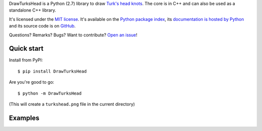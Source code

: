 DrawTurksHead is a Python (2.7) library to draw `Turk's head knots <http://en.wikipedia.org/wiki/Turk%27s_head_knot>`_.
The core is in C++ and can also be used as a standalone C++ library.

It's licensed under the `MIT license <http://choosealicense.com/licenses/mit/>`__.
It's available on the `Python package index <http://pypi.python.org/pypi/DrawTurksHead>`__,
its `documentation is hosted by Python <http://pythonhosted.org/DrawTurksHead>`__
and its source code is on `GitHub <https://github.com/jacquev6/DrawTurksHead>`__.

Questions? Remarks? Bugs? Want to contribute? `Open an issue <https://github.com/jacquev6/DrawTurksHead/issues>`__!

.. image:: https://img.shields.io/travis/jacquev6/DrawTurksHead/master.svg
    :target: https://travis-ci.org/jacquev6/DrawTurksHead

.. image:: https://img.shields.io/coveralls/jacquev6/DrawTurksHead/master.svg
    :target: https://coveralls.io/r/jacquev6/DrawTurksHead

.. image:: https://img.shields.io/codeclimate/github/jacquev6/DrawTurksHead.svg
    :target: https://codeclimate.com/github/jacquev6/DrawTurksHead

.. image:: https://img.shields.io/scrutinizer/g/jacquev6/DrawTurksHead.svg
    :target: https://scrutinizer-ci.com/g/jacquev6/DrawTurksHead

.. image:: https://img.shields.io/pypi/dm/DrawTurksHead.svg
    :target: https://pypi.python.org/pypi/DrawTurksHead

.. image:: https://img.shields.io/pypi/l/DrawTurksHead.svg
    :target: https://pypi.python.org/pypi/DrawTurksHead

.. image:: https://img.shields.io/pypi/v/DrawTurksHead.svg
    :target: https://pypi.python.org/pypi/DrawTurksHead

.. image:: https://img.shields.io/github/issues/jacquev6/DrawTurksHead.svg
    :target: https://github.com/jacquev6/DrawTurksHead/issues

.. image:: https://badge.waffle.io/jacquev6/DrawTurksHead.png?label=ready&title=ready
    :target: https://waffle.io/jacquev6/DrawTurksHead

.. image:: https://img.shields.io/github/forks/jacquev6/DrawTurksHead.svg
    :target: https://github.com/jacquev6/DrawTurksHead/network

.. image:: https://img.shields.io/github/stars/jacquev6/DrawTurksHead.svg
    :target: https://github.com/jacquev6/DrawTurksHead/stargazers

Quick start
===========

Install from PyPI::

    $ pip install DrawTurksHead

Are you're good to go::

    $ python -m DrawTurksHead

(This will create a ``turkshead.png`` file in the current directory)

Examples
========

.. image:: http://dyn.vincent-jacques.net/turkshead?leads=4&bights=7&line_width=50&inner_radius=90

.. image:: http://dyn.vincent-jacques.net/turkshead?leads=6&bights=9&line_width=30&inner_radius=40
